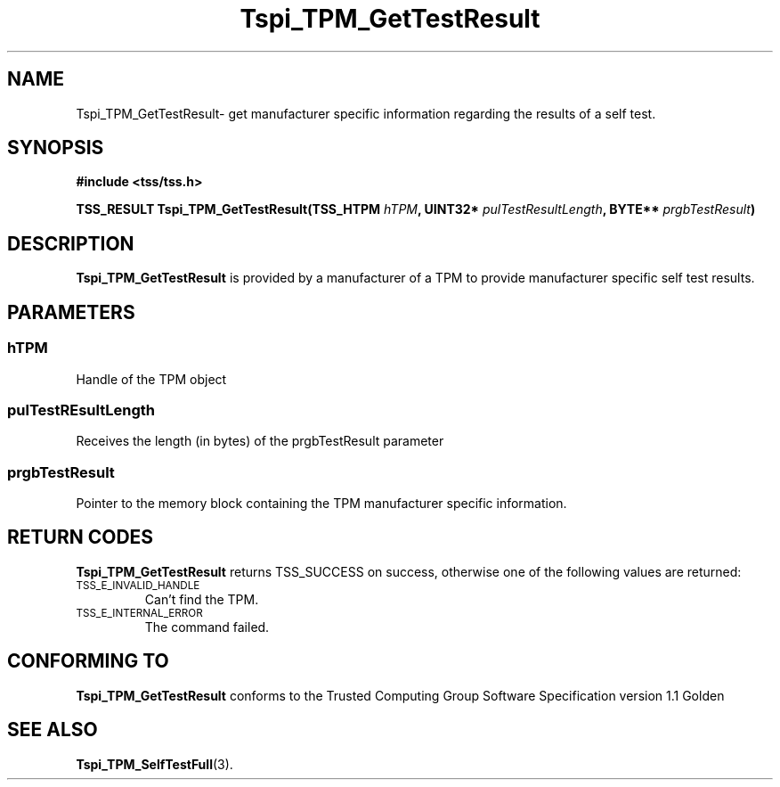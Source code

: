 .\" Copyright (C) 2004 International Business Machines Corporation
.\" Written by Kathy Robertson based on the Trusted Computing Group Software Stack Specification Version 1.1 Golden
.\"
.de Sh \" Subsection
.br
.if t .Sp
.ne 5
.PP
\fB\\$1\fR
.PP
..
.de Sp \" Vertical space (when we can't use .PP)
.if t .sp .5v
.if n .sp
..
.de Ip \" List item
.br
.ie \\n(.$>=3 .ne \\$3
.el .ne 3
.IP "\\$1" \\$2
..
.TH "Tspi_TPM_GetTestResult" 3 "2004-05-26" "TSS 1.1" "TCG Software Stack Developer's Reference"
.SH NAME
Tspi_TPM_GetTestResult\- get manufacturer specific information regarding the results of a self test.
.SH "SYNOPSIS"
.ad l
.hy 0
.B #include <tss/tss.h>
.sp
.BI "TSS_RESULT Tspi_TPM_GetTestResult(TSS_HTPM " hTPM ", UINT32* " pulTestResultLength ", BYTE** " prgbTestResult ")
.sp
.ad
.hy

.SH "DESCRIPTION"
.PP
\fBTspi_TPM_GetTestResult\fR is provided by a manufacturer of a TPM to provide manufacturer specific self test results.
.SH "PARAMETERS"
.PP
.SS hTPM
Handle of the TPM object
.PP 
.SS pulTestREsultLength
Receives the length (in bytes) of the prgbTestResult parameter
.PP
.SS prgbTestResult
Pointer to the memory block containing the TPM manufacturer specific information.
.SH "RETURN CODES"
.PP
\fBTspi_TPM_GetTestResult\fR returns TSS_SUCCESS on success, otherwise one of the following values are returned:
.TP
.SM TSS_E_INVALID_HANDLE
Can't find the TPM.
.TP
.SM TSS_E_INTERNAL_ERROR
The command failed.

.SH "CONFORMING TO"

.PP
\fBTspi_TPM_GetTestResult\fR conforms to the Trusted Computing Group Software Specification version 1.1 Golden
.SH "SEE ALSO"

.PP
\fBTspi_TPM_SelfTestFull\fR(3).



